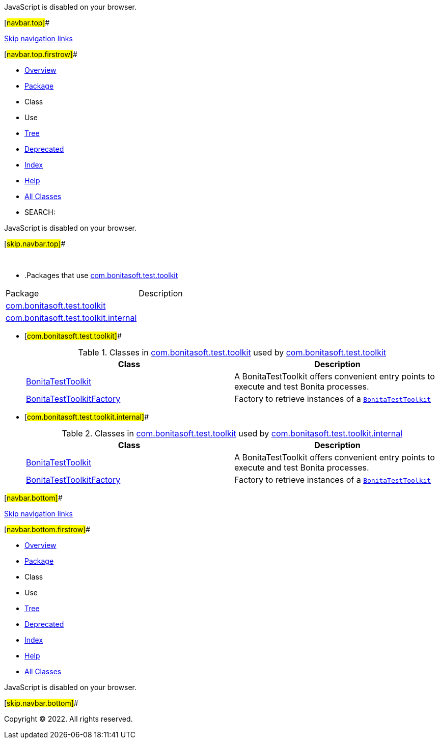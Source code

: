 JavaScript is disabled on your browser.

[#navbar.top]##

link:#skip.navbar.top[Skip navigation links]

[#navbar.top.firstrow]##

* link:../../../../index.html[Overview]
* link:package-summary.html[Package]
* Class
* Use
* link:package-tree.html[Tree]
* link:../../../../deprecated-list.html[Deprecated]
* link:../../../../index-all.html[Index]
* link:../../../../help-doc.html[Help]

* link:../../../../allclasses.html[All Classes]

* SEARCH:

JavaScript is disabled on your browser.

[#skip.navbar.top]##

 

* .Packages that use link:package-summary.html[com.bonitasoft.test.toolkit][.tabEnd]# #
[cols=",",options="header",]
|===================================================================================
|Package |Description
|link:#com.bonitasoft.test.toolkit[com.bonitasoft.test.toolkit] | 
|link:#com.bonitasoft.test.toolkit.internal[com.bonitasoft.test.toolkit.internal] | 
|===================================================================================
* [#com.bonitasoft.test.toolkit]##
+
.Classes in link:package-summary.html[com.bonitasoft.test.toolkit] used by link:package-summary.html[com.bonitasoft.test.toolkit][.tabEnd]# #
[width="100%",cols="50%,50%",options="header",]
|=====================================================================================================
|Class |Description
|link:class-use/BonitaTestToolkit.html#com.bonitasoft.test.toolkit[BonitaTestToolkit] a|
A BonitaTestToolkit offers convenient entry points to execute and test Bonita processes.

|link:class-use/BonitaTestToolkitFactory.html#com.bonitasoft.test.toolkit[BonitaTestToolkitFactory] a|
Factory to retrieve instances of a link:BonitaTestToolkit.html[`BonitaTestToolkit`]

|=====================================================================================================
* [#com.bonitasoft.test.toolkit.internal]##
+
.Classes in link:package-summary.html[com.bonitasoft.test.toolkit] used by link:internal/package-summary.html[com.bonitasoft.test.toolkit.internal][.tabEnd]# #
[width="100%",cols="50%,50%",options="header",]
|==============================================================================================================
|Class |Description
|link:class-use/BonitaTestToolkit.html#com.bonitasoft.test.toolkit.internal[BonitaTestToolkit] a|
A BonitaTestToolkit offers convenient entry points to execute and test Bonita processes.

|link:class-use/BonitaTestToolkitFactory.html#com.bonitasoft.test.toolkit.internal[BonitaTestToolkitFactory] a|
Factory to retrieve instances of a link:BonitaTestToolkit.html[`BonitaTestToolkit`]

|==============================================================================================================

[#navbar.bottom]##

link:#skip.navbar.bottom[Skip navigation links]

[#navbar.bottom.firstrow]##

* link:../../../../index.html[Overview]
* link:package-summary.html[Package]
* Class
* Use
* link:package-tree.html[Tree]
* link:../../../../deprecated-list.html[Deprecated]
* link:../../../../index-all.html[Index]
* link:../../../../help-doc.html[Help]

* link:../../../../allclasses.html[All Classes]

JavaScript is disabled on your browser.

[#skip.navbar.bottom]##

[.small]#Copyright © 2022. All rights reserved.#
